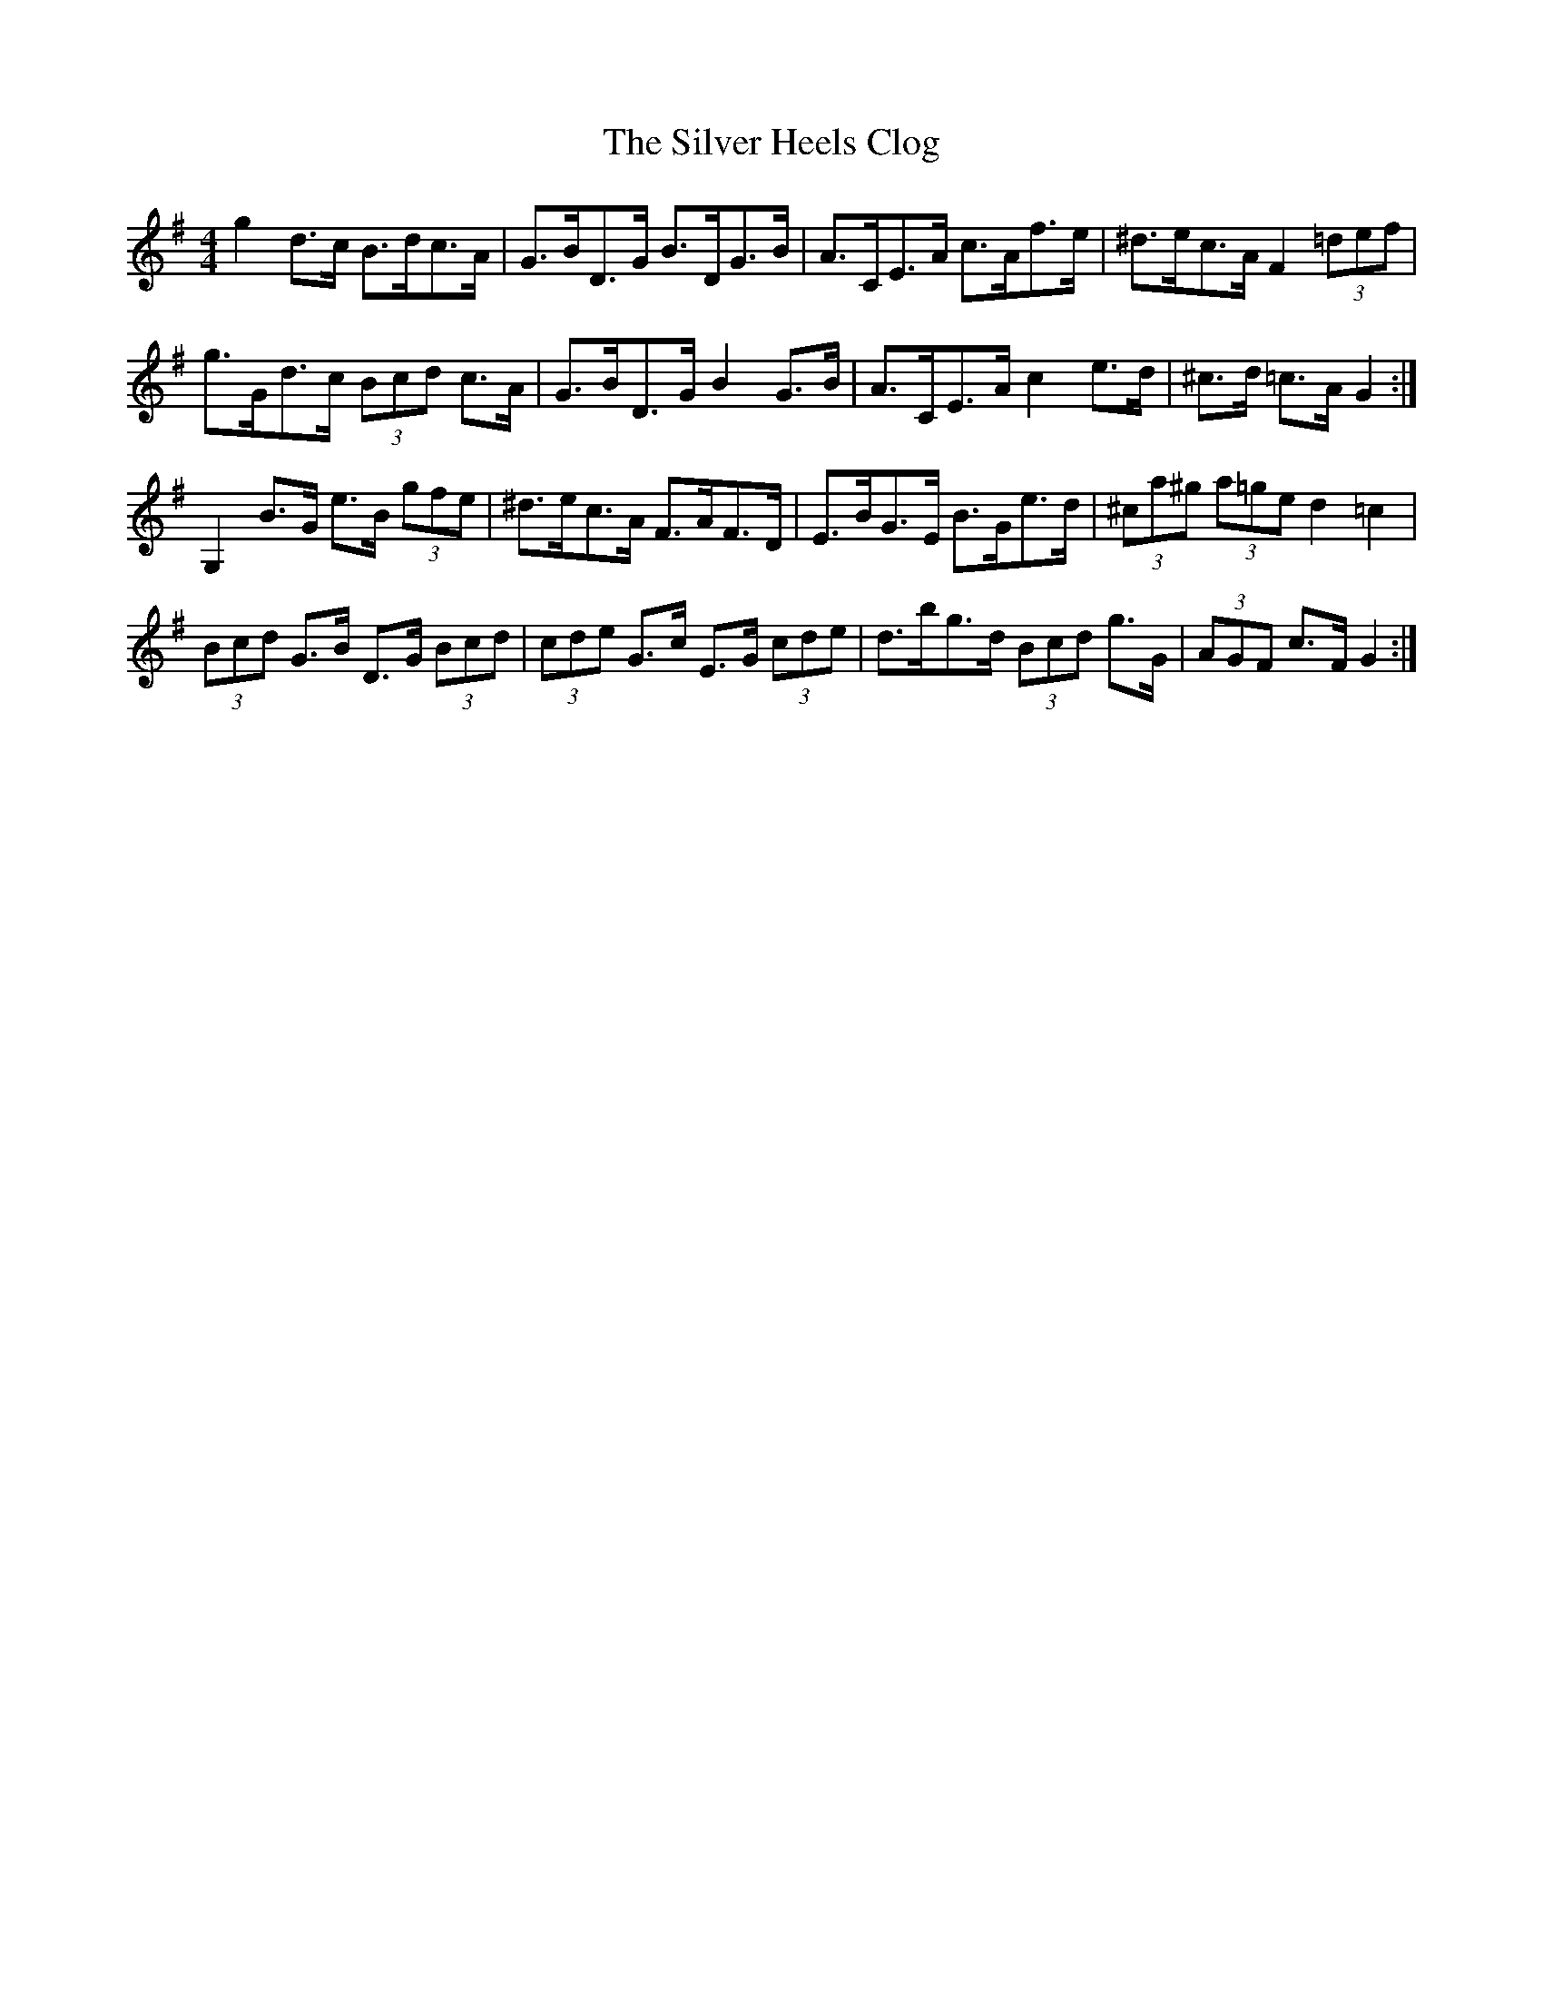 X: 37045
T: Silver Heels Clog, The
R: hornpipe
M: 4/4
K: Gmajor
g2 d>c B>dc>A|G>BD>G B>DG>B|A>CE>A c>Af>e|^d>ec>A F2 (3=def|
g>Gd>c (3Bcd c>A|G>BD>G B2 G>B|A>CE>A c2 e>d|^c>d =c>A G2:|
G,2 B>G e>B (3gfe|^d>ec>A F>AF>D|E>BG>E B>Ge>d|(3^ca^g (3a=ge d2 =c2|
(3Bcd G>B D>G (3Bcd|(3cde G>c E>G (3cde|d>bg>d (3Bcd g>G|(3AGF c>F G2:|

